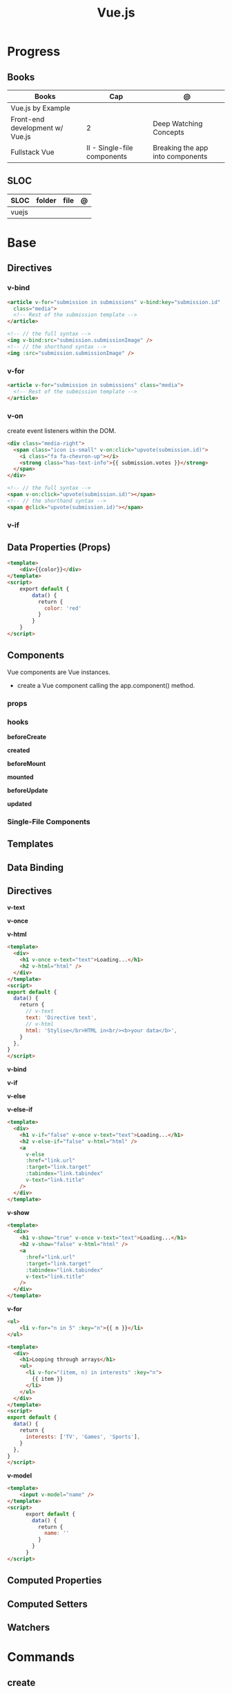 #+TITLE: Vue.js

* Progress
** Books
| Books                           | Cap                         | @                                |
|---------------------------------+-----------------------------+----------------------------------|
| Vue.js by Example               |                             |                                  |
| Front-end development w/ Vue.js | 2                           | Deep Watching Concepts           |
| Fullstack Vue                   | II - Single-file components | Breaking the app into components |

** SLOC
| SLOC  | folder | file | @ |
|-------+--------+------+---|
| vuejs |        |      |   |
* Base
** Directives
*** v-bind
#+begin_src html
<article v-for="submission in submissions" v-bind:key="submission.id"
  class="media">
  <!-- Rest of the submission template -->
</article>
#+end_src

#+begin_src html
<!-- // the full syntax -->
<img v-bind:src="submission.submissionImage" />
<!-- // the shorthand syntax -->
<img :src="submission.submissionImage" />
#+end_src

*** v-for
#+begin_src html
<article v-for="submission in submissions" class="media">
  <!-- Rest of the submission template -->
</article>
#+end_src
*** v-on
create event listeners within the DOM.

#+begin_src html
<div class="media-right">
  <span class="icon is-small" v-on:click="upvote(submission.id)">
    <i class="fa fa-chevron-up"></i>
    <strong class="has-text-info">{{ submission.votes }}</strong>
  </span>
</div>
#+end_src

#+begin_src html
<!-- // the full syntax -->
<span v-on:click="upvote(submission.id)"></span>
<!-- // the shorthand syntax -->
<span @click="upvote(submission.id)"></span>
#+end_src
*** v-if
** Data Properties (Props)

#+begin_src html
<template>
    <div>{{color}}</div>
</template>
<script>
    export default {
        data() {
          return {
            color: 'red'
          }
        }
    }
</script>
#+end_src
** Components
Vue components are Vue instances.

-  create a Vue component calling the app.component() method.

*** props
*** hooks
*beforeCreate*

*created*

*beforeMount*

*mounted*

*beforeUpdate*


*updated*

*** Single-File Components
** Templates
** Data Binding
** Directives
*v-text*

*v-once*

*v-html*

#+begin_src html
<template>
  <div>
    <h1 v-once v-text="text">Loading...</h1>
    <h2 v-html="html" />
  </div>
</template>
<script>
export default {
  data() {
    return {
      // v-text
      text: 'Directive text',
      // v-html
      html: 'Stylise</br>HTML in<br/><b>your data</b>',
    }
  },
}
</script>
#+end_src

*v-bind*

*v-if*

*v-else*

*v-else-if*

#+begin_src html
<template>
  <div>
    <h1 v-if="false" v-once v-text="text">Loading...</h1>
    <h2 v-else-if="false" v-html="html" />
    <a
      v-else
      :href="link.url"
      :target="link.target"
      :tabindex="link.tabindex"
      v-text="link.title"
    />
  </div>
</template>
#+end_src

*v-show*

#+begin_src html
<template>
  <div>
    <h1 v-show="true" v-once v-text="text">Loading...</h1>
    <h2 v-show="false" v-html="html" />
    <a
      :href="link.url"
      :target="link.target"
      :tabindex="link.tabindex"
      v-text="link.title"
    />
  </div>
</template>
#+end_src

*v-for*

#+begin_src html
<ul>
    <li v-for="n in 5" :key="n">{{ n }}</li>
</ul>
#+end_src

#+begin_src html
<template>
  <div>
    <h1>Looping through arrays</h1>
    <ul>
      <li v-for="(item, n) in interests" :key="n">
        {{ item }}
      </li>
    </ul>
  </div>
</template>
<script>
export default {
  data() {
    return {
      interests: ['TV', 'Games', 'Sports'],
    }
  },
}
</script>
#+end_src

*v-model*

#+begin_src html
<template>
    <input v-model="name" />
</template>
<script>
      export default {
        data() {
          return {
            name: ''
          }
        }
      }
</script>
#+end_src
** Computed Properties
** Computed Setters
** Watchers

* Commands
** create
#+begin_src
vue create meh
#+end_src
** serve
* Ops
** Container
*New Vue 3 project*
#+begin_src shell
podman run --rm -it -w /app -p 8081:5173 node:18 bash
npm init vue@latest
#+end_src

#+begin_src shell
#+end_src


#+begin_src shell
podman run --rm -v $(pwd):/app/ -v /app/node_modules -w /app -p 8081:5173 node:18 bash -c 'npm install && npm run lint && npm run dev --host'
#+end_src

#+begin_src shell
podman run --rm -d -v $(pwd):/app/ -v /app/node_modules -w /app -p 8081:8080 node:18 bash -c 'yarn && yarn && yarn serve'
#+end_src
* Carrer
** Jobs
*** Xteam
Most Important

    Expert level experience with Vue.js
    Strong overall experience with JavaScript
    Solid experience with Vuex, TypeScript, and/or Nuxt.js and/or Vuetify
    Write high-performance, reusable code for UI components
    Experience with JavaScript testing frameworks
    Experience with unit testing
    Solid HTML/CSS/JavaScript basis
    Passionate about writing beautiful and clean code

Nice to have

    Experience with continuous integration and deployment (CI/CD) environment
    Experience working remotely
    Familiar/involved with open source projects
* Instruction
#+begin_src markdown
This template should help get you started developing with Vue 3 in Vite.

## Recommended IDE Setup

[VSCode](https://code.visualstudio.com/) + [Volar](https://marketplace.visualstudio.com/items?itemName=Vue.volar) (and disable Vetur) + [TypeScript Vue Plugin (Volar)](https://marketplace.visualstudio.com/items?itemName=Vue.vscode-typescript-vue-plugin).

## Type Support for `.vue` Imports in TS

TypeScript cannot handle type information for `.vue` imports by default, so we replace the `tsc` CLI with `vue-tsc` for type checking. In editors, we need [TypeScript Vue Plugin (Volar)](https://marketplace.visualstudio.com/items?itemName=Vue.vscode-typescript-vue-plugin) to make the TypeScript language service aware of `.vue` types.

If the standalone TypeScript plugin doesn't feel fast enough to you, Volar has also implemented a [Take Over Mode](https://github.com/johnsoncodehk/volar/discussions/471#discussioncomment-1361669) that is more performant. You can enable it by the following steps:

1. Disable the built-in TypeScript Extension
    1) Run `Extensions: Show Built-in Extensions` from VSCode's command palette
    2) Find `TypeScript and JavaScript Language Features`, right click and select `Disable (Workspace)`
2. Reload the VSCode window by running `Developer: Reload Window` from the command palette.

## Customize configuration

See [Vite Configuration Reference](https://vitejs.dev/config/).

## Project Setup

```sh
npm install
```

### Compile and Hot-Reload for Development

```sh
npm run dev
```

### Type-Check, Compile and Minify for Production

```sh
npm run build
```

### Run Unit Tests with [Vitest](https://vitest.dev/)

```sh
npm run test:unit
```

### Run End-to-End Tests with [Cypress](https://www.cypress.io/)

```sh
npm run build
npm run test:e2e # or `npm run test:e2e:ci` for headless testing
```

### Lint with [ESLint](https://eslint.org/)

```sh
npm run lint
```
#+end_src
